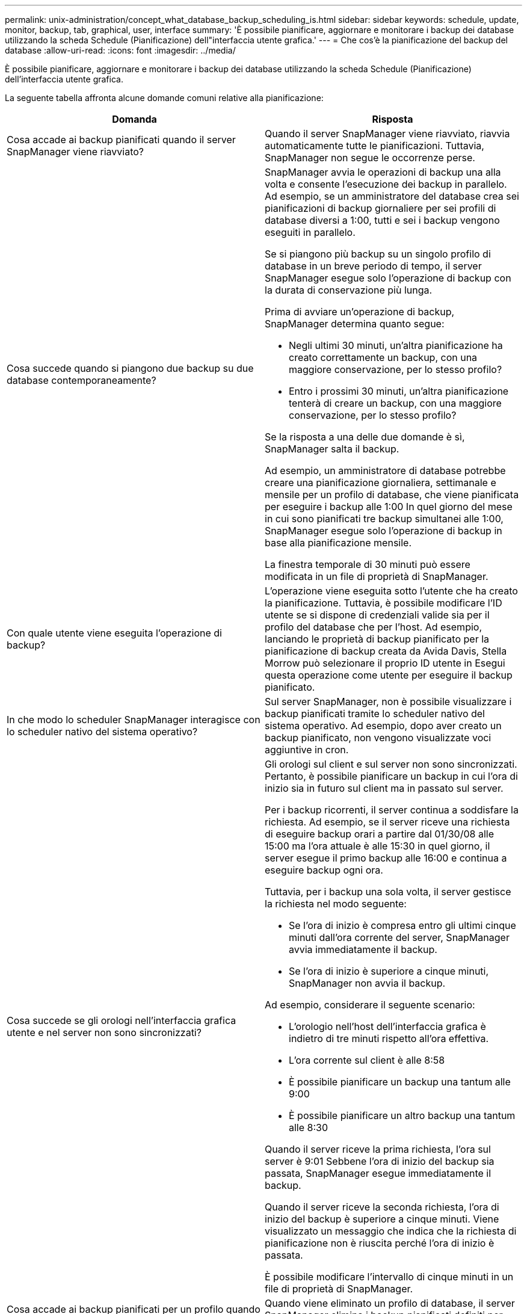 ---
permalink: unix-administration/concept_what_database_backup_scheduling_is.html 
sidebar: sidebar 
keywords: schedule, update, monitor, backup, tab, graphical, user, interface 
summary: 'È possibile pianificare, aggiornare e monitorare i backup dei database utilizzando la scheda Schedule (Pianificazione) dell"interfaccia utente grafica.' 
---
= Che cos'è la pianificazione del backup del database
:allow-uri-read: 
:icons: font
:imagesdir: ../media/


[role="lead"]
È possibile pianificare, aggiornare e monitorare i backup dei database utilizzando la scheda Schedule (Pianificazione) dell'interfaccia utente grafica.

La seguente tabella affronta alcune domande comuni relative alla pianificazione:

|===
| Domanda | Risposta 


 a| 
Cosa accade ai backup pianificati quando il server SnapManager viene riavviato?
 a| 
Quando il server SnapManager viene riavviato, riavvia automaticamente tutte le pianificazioni. Tuttavia, SnapManager non segue le occorrenze perse.



 a| 
Cosa succede quando si piangono due backup su due database contemporaneamente?
 a| 
SnapManager avvia le operazioni di backup una alla volta e consente l'esecuzione dei backup in parallelo. Ad esempio, se un amministratore del database crea sei pianificazioni di backup giornaliere per sei profili di database diversi a 1:00, tutti e sei i backup vengono eseguiti in parallelo.

Se si piangono più backup su un singolo profilo di database in un breve periodo di tempo, il server SnapManager esegue solo l'operazione di backup con la durata di conservazione più lunga.

Prima di avviare un'operazione di backup, SnapManager determina quanto segue:

* Negli ultimi 30 minuti, un'altra pianificazione ha creato correttamente un backup, con una maggiore conservazione, per lo stesso profilo?
* Entro i prossimi 30 minuti, un'altra pianificazione tenterà di creare un backup, con una maggiore conservazione, per lo stesso profilo?


Se la risposta a una delle due domande è sì, SnapManager salta il backup.

Ad esempio, un amministratore di database potrebbe creare una pianificazione giornaliera, settimanale e mensile per un profilo di database, che viene pianificata per eseguire i backup alle 1:00 In quel giorno del mese in cui sono pianificati tre backup simultanei alle 1:00, SnapManager esegue solo l'operazione di backup in base alla pianificazione mensile.

La finestra temporale di 30 minuti può essere modificata in un file di proprietà di SnapManager.



 a| 
Con quale utente viene eseguita l'operazione di backup?
 a| 
L'operazione viene eseguita sotto l'utente che ha creato la pianificazione. Tuttavia, è possibile modificare l'ID utente se si dispone di credenziali valide sia per il profilo del database che per l'host. Ad esempio, lanciando le proprietà di backup pianificato per la pianificazione di backup creata da Avida Davis, Stella Morrow può selezionare il proprio ID utente in Esegui questa operazione come utente per eseguire il backup pianificato.



 a| 
In che modo lo scheduler SnapManager interagisce con lo scheduler nativo del sistema operativo?
 a| 
Sul server SnapManager, non è possibile visualizzare i backup pianificati tramite lo scheduler nativo del sistema operativo. Ad esempio, dopo aver creato un backup pianificato, non vengono visualizzate voci aggiuntive in cron.



 a| 
Cosa succede se gli orologi nell'interfaccia grafica utente e nel server non sono sincronizzati?
 a| 
Gli orologi sul client e sul server non sono sincronizzati. Pertanto, è possibile pianificare un backup in cui l'ora di inizio sia in futuro sul client ma in passato sul server.

Per i backup ricorrenti, il server continua a soddisfare la richiesta. Ad esempio, se il server riceve una richiesta di eseguire backup orari a partire dal 01/30/08 alle 15:00 ma l'ora attuale è alle 15:30 in quel giorno, il server esegue il primo backup alle 16:00 e continua a eseguire backup ogni ora.

Tuttavia, per i backup una sola volta, il server gestisce la richiesta nel modo seguente:

* Se l'ora di inizio è compresa entro gli ultimi cinque minuti dall'ora corrente del server, SnapManager avvia immediatamente il backup.
* Se l'ora di inizio è superiore a cinque minuti, SnapManager non avvia il backup.


Ad esempio, considerare il seguente scenario:

* L'orologio nell'host dell'interfaccia grafica è indietro di tre minuti rispetto all'ora effettiva.
* L'ora corrente sul client è alle 8:58
* È possibile pianificare un backup una tantum alle 9:00
* È possibile pianificare un altro backup una tantum alle 8:30


Quando il server riceve la prima richiesta, l'ora sul server è 9:01 Sebbene l'ora di inizio del backup sia passata, SnapManager esegue immediatamente il backup.

Quando il server riceve la seconda richiesta, l'ora di inizio del backup è superiore a cinque minuti. Viene visualizzato un messaggio che indica che la richiesta di pianificazione non è riuscita perché l'ora di inizio è passata.

È possibile modificare l'intervallo di cinque minuti in un file di proprietà di SnapManager.



 a| 
Cosa accade ai backup pianificati per un profilo quando questo viene cancellato?
 a| 
Quando viene eliminato un profilo di database, il server SnapManager elimina i backup pianificati definiti per tale profilo.



 a| 
Come si comportano i backup pianificati durante l'ora legale o quando si modifica l'ora del server SnapManager?
 a| 
Le pianificazioni dei backup di SnapManager vengono influenzate a causa dell'ora legale o quando si modifica l'ora del server SnapManager.

Considerare le seguenti implicazioni in caso di modifica dell'ora del server SnapManager:

* Una volta attivata la pianificazione del backup, se l'ora del server SnapManager diminuisce, la pianificazione del backup non si attiva di nuovo.
* Se l'ora legale inizia prima dell'ora di inizio pianificata, le pianificazioni di backup vengono attivate automaticamente.
* Ad esempio, se ci si trova negli Stati Uniti e si pianificano backup orari alle 4:00 che dovrebbe avvenire ogni 4 ore, i backup si verificheranno alle 4:00, 8:00, 12:00, 4:00, 20:00, E mezzanotte nei giorni precedenti e successivi alle modifiche dell'ora legale di marzo e novembre.
* Tenere presente quanto segue se i backup sono pianificati per le 2:30 ogni notte:
+
** Quando i clock tornano indietro di un'ora, poiché il backup è già attivato, il backup non si attiva di nuovo.
** Quando i clock vengono attivati in avanti di un'ora, il backup viene attivato immediatamente. Se ci si trova negli Stati Uniti e si desidera evitare questo problema, è necessario pianificare l'avvio dei backup al di fuori delle 2:00 alle 3:00 intervallo.




|===